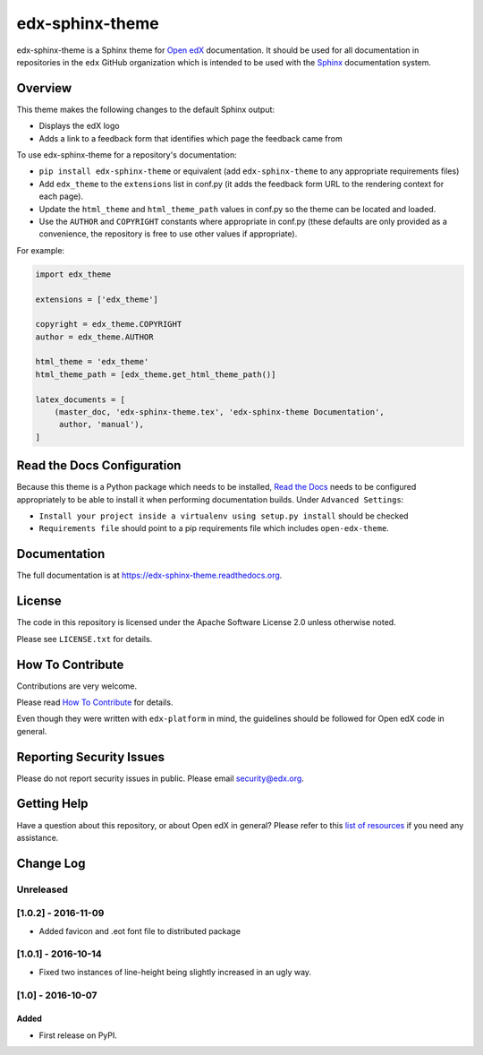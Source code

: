 edx-sphinx-theme
================

.. image:: https://img.shields.io/pypi/v/edx-sphinx-theme.svg
    :target: https://pypi.python.org/pypi/edx-sphinx-theme/
    :alt: PyPI

.. image:: https://travis-ci.org/edx/edx-sphinx-theme.svg?branch=master
    :target: https://travis-ci.org/edx/edx-sphinx-theme
    :alt: Travis

.. image:: http://codecov.io/github/edx/edx-sphinx-theme/coverage.svg?branch=master
    :target: http://codecov.io/github/edx/edx-sphinx-theme?branch=master
    :alt: Codecov

.. image:: http://edx-sphinx-theme.readthedocs.io/en/latest/?badge=latest
    :target: http://edx-sphinx-theme.readthedocs.io/en/latest/
    :alt: Documentation

.. image:: https://img.shields.io/pypi/pyversions/edx-sphinx-theme.svg
    :target: https://pypi.python.org/pypi/edx-sphinx-theme/
    :alt: Supported Python versions

.. image:: https://img.shields.io/github/license/edx/edx-sphinx-theme.svg
    :target: https://github.com/edx/edx-sphinx-theme/blob/master/LICENSE.txt
    :alt: License

edx-sphinx-theme is a Sphinx theme for `Open edX`_ documentation.  It should be
used for all documentation in repositories in the ``edx`` GitHub organization
which is intended to be used with the `Sphinx`_ documentation system.

.. _Open edX: https://open.edx.org/
.. _Sphinx: http://www.sphinx-doc.org/en/stable/

Overview
--------

This theme makes the following changes to the default Sphinx output:

* Displays the edX logo
* Adds a link to a feedback form that identifies which page the feedback came from

To use edx-sphinx-theme for a repository's documentation:

* ``pip install edx-sphinx-theme`` or equivalent (add ``edx-sphinx-theme``
  to any appropriate requirements files)
* Add ``edx_theme`` to the ``extensions`` list in conf.py (it adds the
  feedback form URL to the rendering context for each page).
* Update the ``html_theme`` and ``html_theme_path`` values in conf.py so the
  theme can be located and loaded.
* Use the ``AUTHOR`` and ``COPYRIGHT`` constants where appropriate in conf.py
  (these defaults are only provided as a convenience, the repository is free
  to use other values if appropriate).

For example:

.. code-block:: python

    import edx_theme

    extensions = ['edx_theme']

    copyright = edx_theme.COPYRIGHT
    author = edx_theme.AUTHOR

    html_theme = 'edx_theme'
    html_theme_path = [edx_theme.get_html_theme_path()]

    latex_documents = [
        (master_doc, 'edx-sphinx-theme.tex', 'edx-sphinx-theme Documentation',
         author, 'manual'),
    ]

Read the Docs Configuration
---------------------------

Because this theme is a Python package which needs to be installed, `Read the
Docs`_ needs to be configured appropriately to be able to install it when
performing documentation builds.  Under ``Advanced Settings``:

* ``Install your project inside a virtualenv using setup.py install`` should
  be checked
* ``Requirements file`` should point to a pip requirements file which includes
  ``open-edx-theme``.

.. _Read the Docs: https://readthedocs.org/

Documentation
-------------

The full documentation is at https://edx-sphinx-theme.readthedocs.org.

License
-------

The code in this repository is licensed under the Apache Software License 2.0 unless
otherwise noted.

Please see ``LICENSE.txt`` for details.

How To Contribute
-----------------

Contributions are very welcome.

Please read `How To Contribute <https://github.com/edx/edx-platform/blob/master/CONTRIBUTING.rst>`_ for details.

Even though they were written with ``edx-platform`` in mind, the guidelines
should be followed for Open edX code in general.

Reporting Security Issues
-------------------------

Please do not report security issues in public. Please email security@edx.org.

Getting Help
------------

Have a question about this repository, or about Open edX in general?  Please
refer to this `list of resources`_ if you need any assistance.

.. _list of resources: https://open.edx.org/getting-help


Change Log
----------

..
   All enhancements and patches to edx-sphinx-theme will be documented
   in this file.  It adheres to the structure of http://keepachangelog.com/ ,
   but in reStructuredText instead of Markdown (for ease of incorporation into
   Sphinx documentation and the PyPI description).

   This project adheres to Semantic Versioning (http://semver.org/).

.. There should always be an "Unreleased" section for changes pending release.

Unreleased
~~~~~~~~~~

[1.0.2] - 2016-11-09
~~~~~~~~~~~~~~~~~~~~

* Added favicon and .eot font file to distributed package

[1.0.1] - 2016-10-14
~~~~~~~~~~~~~~~~~~~~

* Fixed two instances of line-height being slightly increased in an ugly way.

[1.0] - 2016-10-07
~~~~~~~~~~~~~~~~~~

Added
_____

* First release on PyPI.


